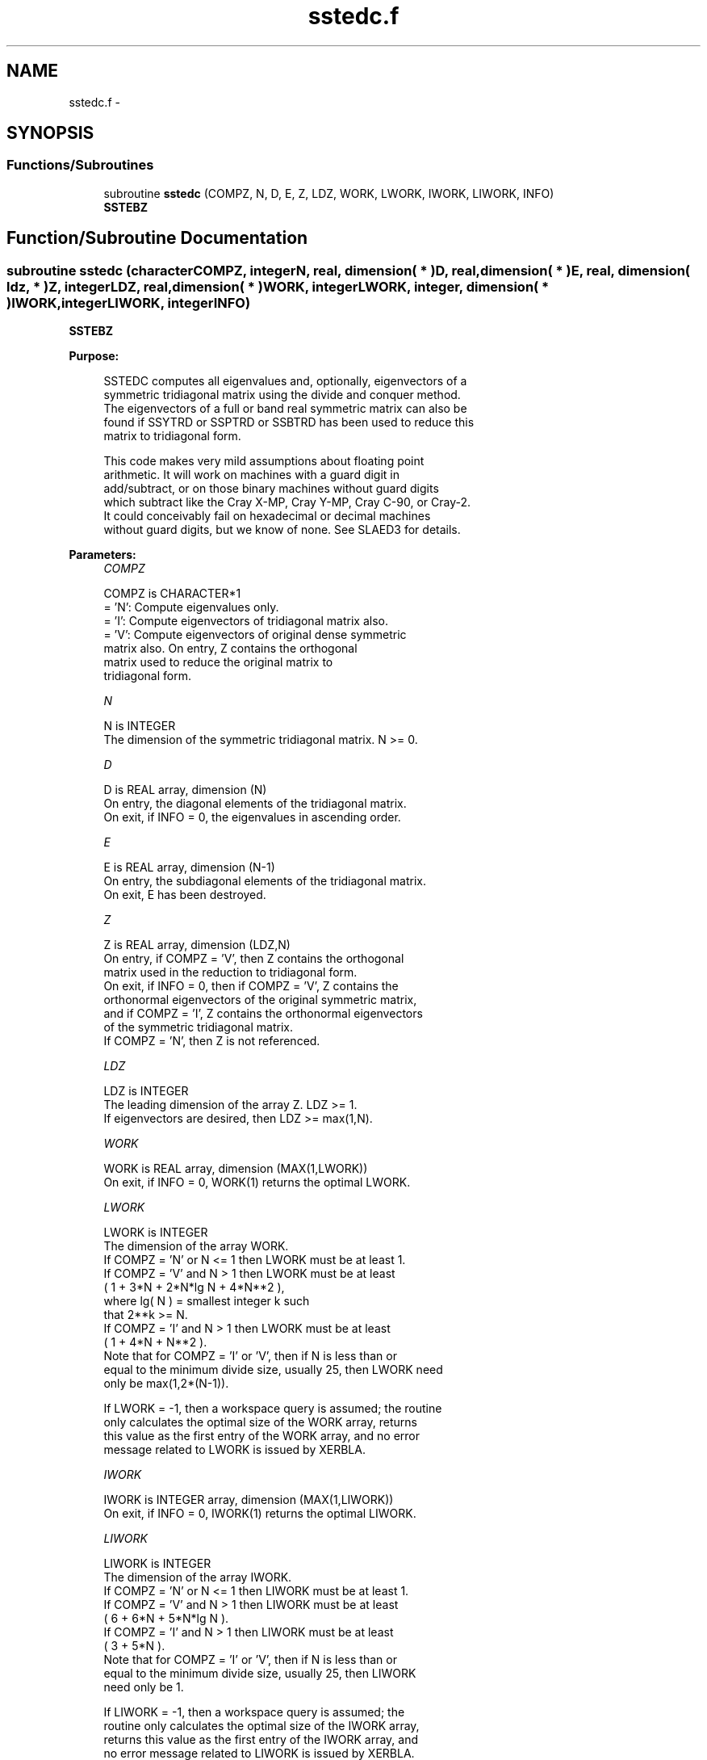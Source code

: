 .TH "sstedc.f" 3 "Sat Nov 16 2013" "Version 3.4.2" "LAPACK" \" -*- nroff -*-
.ad l
.nh
.SH NAME
sstedc.f \- 
.SH SYNOPSIS
.br
.PP
.SS "Functions/Subroutines"

.in +1c
.ti -1c
.RI "subroutine \fBsstedc\fP (COMPZ, N, D, E, Z, LDZ, WORK, LWORK, IWORK, LIWORK, INFO)"
.br
.RI "\fI\fBSSTEBZ\fP \fP"
.in -1c
.SH "Function/Subroutine Documentation"
.PP 
.SS "subroutine sstedc (characterCOMPZ, integerN, real, dimension( * )D, real, dimension( * )E, real, dimension( ldz, * )Z, integerLDZ, real, dimension( * )WORK, integerLWORK, integer, dimension( * )IWORK, integerLIWORK, integerINFO)"

.PP
\fBSSTEBZ\fP  
.PP
\fBPurpose: \fP
.RS 4

.PP
.nf
 SSTEDC computes all eigenvalues and, optionally, eigenvectors of a
 symmetric tridiagonal matrix using the divide and conquer method.
 The eigenvectors of a full or band real symmetric matrix can also be
 found if SSYTRD or SSPTRD or SSBTRD has been used to reduce this
 matrix to tridiagonal form.

 This code makes very mild assumptions about floating point
 arithmetic. It will work on machines with a guard digit in
 add/subtract, or on those binary machines without guard digits
 which subtract like the Cray X-MP, Cray Y-MP, Cray C-90, or Cray-2.
 It could conceivably fail on hexadecimal or decimal machines
 without guard digits, but we know of none.  See SLAED3 for details.
.fi
.PP
 
.RE
.PP
\fBParameters:\fP
.RS 4
\fICOMPZ\fP 
.PP
.nf
          COMPZ is CHARACTER*1
          = 'N':  Compute eigenvalues only.
          = 'I':  Compute eigenvectors of tridiagonal matrix also.
          = 'V':  Compute eigenvectors of original dense symmetric
                  matrix also.  On entry, Z contains the orthogonal
                  matrix used to reduce the original matrix to
                  tridiagonal form.
.fi
.PP
.br
\fIN\fP 
.PP
.nf
          N is INTEGER
          The dimension of the symmetric tridiagonal matrix.  N >= 0.
.fi
.PP
.br
\fID\fP 
.PP
.nf
          D is REAL array, dimension (N)
          On entry, the diagonal elements of the tridiagonal matrix.
          On exit, if INFO = 0, the eigenvalues in ascending order.
.fi
.PP
.br
\fIE\fP 
.PP
.nf
          E is REAL array, dimension (N-1)
          On entry, the subdiagonal elements of the tridiagonal matrix.
          On exit, E has been destroyed.
.fi
.PP
.br
\fIZ\fP 
.PP
.nf
          Z is REAL array, dimension (LDZ,N)
          On entry, if COMPZ = 'V', then Z contains the orthogonal
          matrix used in the reduction to tridiagonal form.
          On exit, if INFO = 0, then if COMPZ = 'V', Z contains the
          orthonormal eigenvectors of the original symmetric matrix,
          and if COMPZ = 'I', Z contains the orthonormal eigenvectors
          of the symmetric tridiagonal matrix.
          If  COMPZ = 'N', then Z is not referenced.
.fi
.PP
.br
\fILDZ\fP 
.PP
.nf
          LDZ is INTEGER
          The leading dimension of the array Z.  LDZ >= 1.
          If eigenvectors are desired, then LDZ >= max(1,N).
.fi
.PP
.br
\fIWORK\fP 
.PP
.nf
          WORK is REAL array, dimension (MAX(1,LWORK))
          On exit, if INFO = 0, WORK(1) returns the optimal LWORK.
.fi
.PP
.br
\fILWORK\fP 
.PP
.nf
          LWORK is INTEGER
          The dimension of the array WORK.
          If COMPZ = 'N' or N <= 1 then LWORK must be at least 1.
          If COMPZ = 'V' and N > 1 then LWORK must be at least
                         ( 1 + 3*N + 2*N*lg N + 4*N**2 ),
                         where lg( N ) = smallest integer k such
                         that 2**k >= N.
          If COMPZ = 'I' and N > 1 then LWORK must be at least
                         ( 1 + 4*N + N**2 ).
          Note that for COMPZ = 'I' or 'V', then if N is less than or
          equal to the minimum divide size, usually 25, then LWORK need
          only be max(1,2*(N-1)).

          If LWORK = -1, then a workspace query is assumed; the routine
          only calculates the optimal size of the WORK array, returns
          this value as the first entry of the WORK array, and no error
          message related to LWORK is issued by XERBLA.
.fi
.PP
.br
\fIIWORK\fP 
.PP
.nf
          IWORK is INTEGER array, dimension (MAX(1,LIWORK))
          On exit, if INFO = 0, IWORK(1) returns the optimal LIWORK.
.fi
.PP
.br
\fILIWORK\fP 
.PP
.nf
          LIWORK is INTEGER
          The dimension of the array IWORK.
          If COMPZ = 'N' or N <= 1 then LIWORK must be at least 1.
          If COMPZ = 'V' and N > 1 then LIWORK must be at least
                         ( 6 + 6*N + 5*N*lg N ).
          If COMPZ = 'I' and N > 1 then LIWORK must be at least
                         ( 3 + 5*N ).
          Note that for COMPZ = 'I' or 'V', then if N is less than or
          equal to the minimum divide size, usually 25, then LIWORK
          need only be 1.

          If LIWORK = -1, then a workspace query is assumed; the
          routine only calculates the optimal size of the IWORK array,
          returns this value as the first entry of the IWORK array, and
          no error message related to LIWORK is issued by XERBLA.
.fi
.PP
.br
\fIINFO\fP 
.PP
.nf
          INFO is INTEGER
          = 0:  successful exit.
          < 0:  if INFO = -i, the i-th argument had an illegal value.
          > 0:  The algorithm failed to compute an eigenvalue while
                working on the submatrix lying in rows and columns
                INFO/(N+1) through mod(INFO,N+1).
.fi
.PP
 
.RE
.PP
\fBAuthor:\fP
.RS 4
Univ\&. of Tennessee 
.PP
Univ\&. of California Berkeley 
.PP
Univ\&. of Colorado Denver 
.PP
NAG Ltd\&. 
.RE
.PP
\fBDate:\fP
.RS 4
November 2011 
.RE
.PP
\fBContributors: \fP
.RS 4
Jeff Rutter, Computer Science Division, University of California at Berkeley, USA 
.br
 Modified by Francoise Tisseur, University of Tennessee 
.RE
.PP

.PP
Definition at line 188 of file sstedc\&.f\&.
.SH "Author"
.PP 
Generated automatically by Doxygen for LAPACK from the source code\&.
